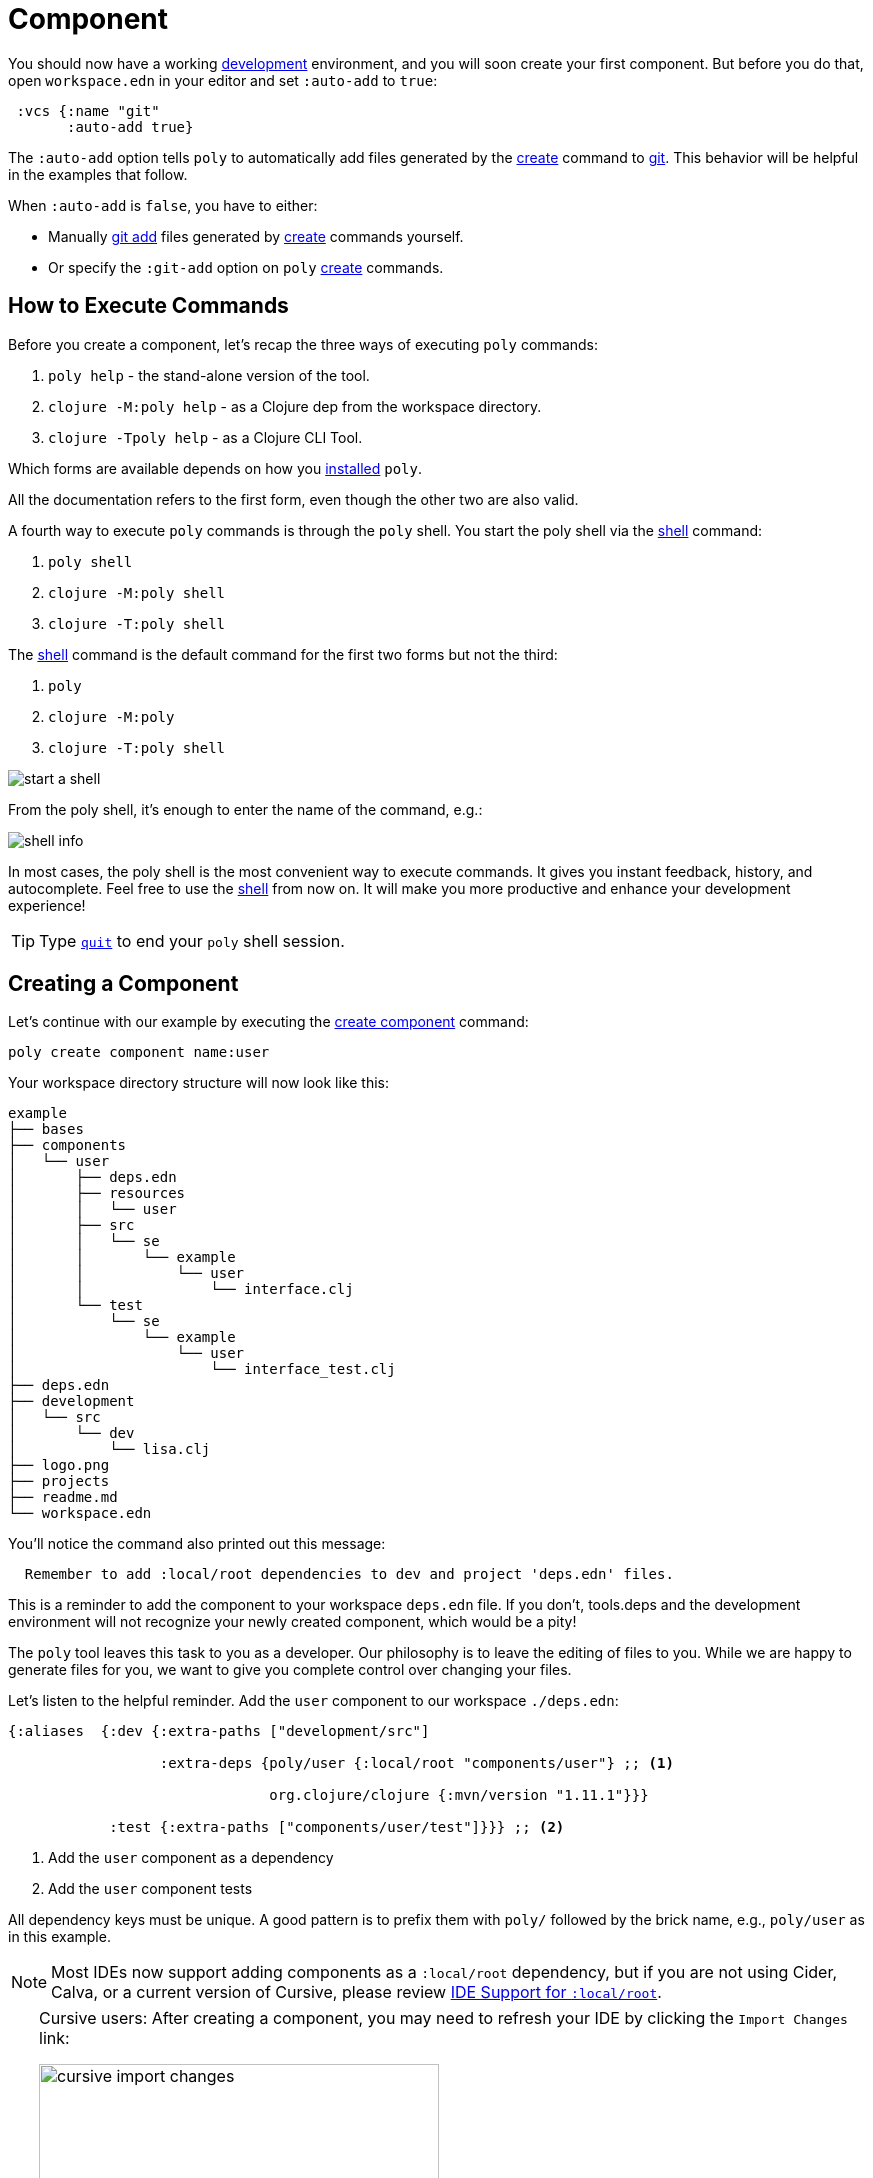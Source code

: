 = Component

You should now have a working xref:development.adoc[development] environment, and you will soon create your first component.
But before you do that, open `workspace.edn` in your editor and set `:auto-add` to `true`:

[source,clojure]
----
 :vcs {:name "git"
       :auto-add true}
----

The `:auto-add` option tells `poly` to automatically add files generated by the xref:commands.adoc#create[create] command to xref:git.adoc[git].
This behavior will be helpful in the examples that follow.

****
When `:auto-add` is `false`, you have to either:

* Manually https://git-scm.com/docs/git-add[git add] files generated by xref:commands.adoc#create[create] commands yourself.
* Or specify the `:git-add` option on `poly` xref:commands.adoc#create[create] commands.
****

== How to Execute Commands

Before you create a component, let's recap the three ways of executing `poly` commands:

1. `poly help` - the stand-alone version of the tool.
2. `clojure -M:poly help` - as a Clojure dep from the workspace directory.
3. `clojure -Tpoly help` - as a Clojure CLI Tool.

Which forms are available depends on how you xref:install.adoc[installed] `poly`.

All the documentation refers to the first form, even though the other two are also valid.

A fourth way to execute `poly` commands is through the `poly` shell.
You start the poly shell via the xref:commands.adoc#shell[shell] command:

1. `poly shell`
2. `clojure -M:poly shell`
3. `clojure -T:poly shell`

[[shell-is-default]]
The xref:commands.adoc#shell[shell] command is the default command for the first two forms but not the third:

1. `poly`
2. `clojure -M:poly`
3. `clojure -T:poly shell`

image::images/component/start-a-shell.png[]

From the poly shell, it's enough to enter the name of the command, e.g.:

image::images/component/shell-info.png[]

In most cases, the poly shell is the most convenient way to execute commands.
It gives you instant feedback, history, and autocomplete.
Feel free to use the xref:shell.adoc[shell] from now on.
It will make you more productive and enhance your development experience!

TIP: Type xref:shell.adoc#quit[`quit`] to end your `poly` shell session.

[[create-component]]
== Creating a Component

Let's continue with our example by executing the xref:commands.adoc#create-component[create component] command:

[source,shell]
----
poly create component name:user
----

Your workspace directory structure will now look like this:

[source,shell]
----
example
├── bases
├── components
│   └── user
│       ├── deps.edn
│       ├── resources
│       │   └── user
│       ├── src
│       │   └── se
│       │       └── example
│       │           └── user
│       │               └── interface.clj
│       └── test
│           └── se
│               └── example
│                   └── user
│                       └── interface_test.clj
├── deps.edn
├── development
│   └── src
│       └── dev
│           └── lisa.clj
├── logo.png
├── projects
├── readme.md
└── workspace.edn
----

You'll notice the command also printed out this message:

[source,shell]
----
  Remember to add :local/root dependencies to dev and project 'deps.edn' files.
----

This is a reminder to add the component to your workspace `deps.edn` file.
If you don't, tools.deps and the development environment will not recognize your newly created component, which would be a pity!

The `poly` tool leaves this task to you as a developer.
Our philosophy is to leave the editing of files to you.
While we are happy to generate files for you, we want to give you complete control over changing your files.

[[add-to-deps-edn]]
Let's listen to the helpful reminder.
Add the `user` component to our workspace `./deps.edn`:

[source,clojure]
----
{:aliases  {:dev {:extra-paths ["development/src"]

                  :extra-deps {poly/user {:local/root "components/user"} ;; <1>

                               org.clojure/clojure {:mvn/version "1.11.1"}}}

            :test {:extra-paths ["components/user/test"]}}} ;; <2>
----
<1> Add the `user` component as a dependency
<2> Add the `user` component tests

All dependency keys must be unique.
A good pattern is to prefix them with `poly/` followed by the brick name, e.g., `poly/user` as in this example.

NOTE: Most IDEs now support adding components as a `:local/root` dependency, but if you are not using Cider, Calva, or a current version of Cursive, please review <<ide-local-root>>.

[TIP]
====
Cursive users: After creating a component, you may need to refresh your IDE by clicking the `Import Changes` link:

image::images/component/cursive-import-changes.png[width=400]
====

[[generated-deps-edn]]
The component has its own `deps.edn` file that looks like:

[source,clojure]
----
{:paths ["src" "resources"]
 :deps {}
 :aliases {:test {:extra-paths ["test"]
                  :extra-deps {}}}}
----

It specifies a `src`, `resources`, and `test` directory.

The xref:commands.adoc#create-component[create component] command created the user component `resources` directory:

[source,shell]
----
example
├── components
│   └── user
│       ├── resources
│       │   └── user
----

This directory contains a `user` directory, which is the name of the component's xref:interface.adoc[interface] and is where you put your resources, e.g.:

[source,shell]
----
example
├── components
│   └── user
│       ├── resources
│       │   └── user
│       │       └── myimage.png
----

The reason you should put `myimage.png` under `resources/user` and not directly under `resources` is that you want to avoid name clashes.
This would happen if the same filename existed in more than one component in a xref:project.adoc[project].

If you don't need the `resources` directory, you can delete it and remove it from the corresponding component `deps.edn` file.
That said, you should consider keeping it around.
It offers a deliberately clash-resistant naming convention for any resources you or your team might add in the future.

Let's continue by executing the xref:commands.adoc#info[info] command:

[source,shell]
----
poly info
----

image::images/component/info.png[width=350]

The output tells you you have one `development` project, one `user` component, and one `user` xref:interface.adoc[interface] but no xref:base.adoc[base] (yet).
We refer to components and bases as _bricks_ (we will soon explain what a base is).
The cryptic `s--` and `st-` will be described in the xref:flags.adoc[flags] section.

TIP: If your `poly` output does not look as nice and colorful, see xref:colors.adoc[colors].

== Add an Implementation

Now, let's add the `core` namespace to `user`:

image::images/component/add-user-namespaces.png[width=350]

...and change it to:

// scripts/sections/component/user-core.clj
[source,clojure]
----
(ns se.example.user.core)

(defn hello [name]
  (str "Hello " name "!"))
----

...and update the `interface` to:

// scripts/sections/component/user-interface.clj
[source,clojure]
----
(ns se.example.user.interface
  (:require [se.example.user.core :as core]))

(defn hello [name]
  (core/hello name))
----

The `interface` delegates the incoming call to the implementing `core` namespace, which is the most common way of structuring components in Polylith.

In this example, we had you put all your implementing code in one single namespace.
As a codebase grows, more namespaces can be added to the component as needed.
There is no rule that the implementing namespace must be named `core`, but this is what the xref:commands.adoc#create-component[create component] command generates, and we stuck with this default for this example.

[[ide-local-root]]
== IDE Support for `:local/root`
https://github.com/clojure-emacs/cider[Cider], https://marketplace.visualstudio.com/items?itemName=betterthantomorrow.calva[Calva], and https://cursive-ide.com/[Cursive (v1.13.0 and later)] all include support `:local/root` dependencies.

If your IDE doesn't include support for `:local/root` dependencies, and you are unable to switch to an IDE that has this support, then you have to add your components as `:extra-paths` instead of `:extra-deps` in your workspace `./deps.edn`:

[source,clojure]
----
{:aliases {:dev {:extra-paths ["development/src"
                               "components/user/src"  ;; <1>
                               "components/user/resources"]} ;; <2>

           :test {:extra-paths ["components/user/test"]}}}
----
<1> `user` component `src` added as a path
<2> `user` component `resources` added as a path

If at all possible, we recommend you add xref:#add-to-deps-edn[components as dependencies] instead of paths for these reasons:

* It's more readable.

* It's consistent with how xref:project.adoc[projects] are specified.

* You won't have to duplicate the bricks library dependencies in your workspace `./deps.edn`.

* You can add or remove the `resources` directory from a brick without having to remember to update your workspace `./deps.edn`.

If you want to compare the difference, take a look at how `article` was elegantly added as a single https://github.com/furkan3ayraktar/clojure-polylith-realworld-example-app/blob/5b6df23d63500a4540b75308379e06dfdeb8b767/deps.edn#L7[dependency] versus adding it as two https://github.com/furkan3ayraktar/clojure-polylith-realworld-example-app/blob/e6f7f200bc46e4e2595e123947eec442ad91c9ab/deps.edn#L7-L8[paths] in the RealWorld example app.
